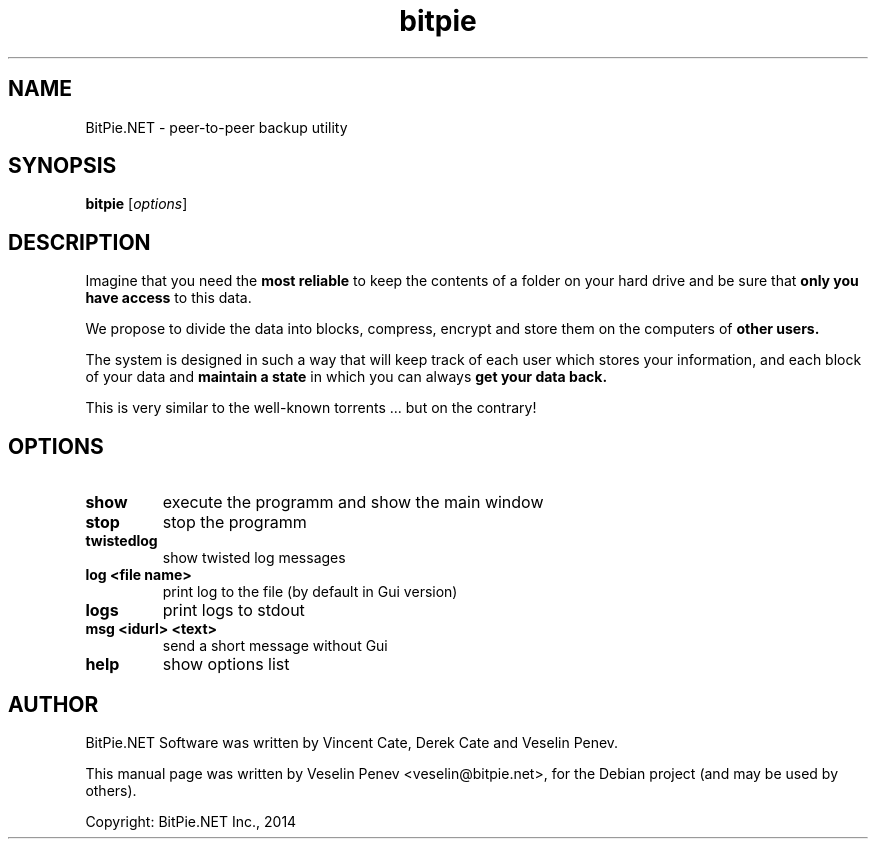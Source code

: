 .TH bitpie 1 "" "" "USER COMMANDS" 
.SH NAME
BitPie.NET \- peer-to-peer backup utility
.SH SYNOPSIS
.B bitpie
.RI [ options ] 
.SH DESCRIPTION
.PP
Imagine that you need the
.B most reliable
to keep the contents of a folder on your hard drive and be sure that 
.B only you have access
to this data.
.PP
We propose to divide the data into blocks, compress, encrypt and store them on the computers of 
.B other users.
.PP 
The system is designed in such a way that will keep track of each user which stores your information, 
and each block of your data and 
.B maintain a state
in which you can always 
.B get your data back.
.PP
This is very similar to the well-known torrents ... but on the contrary!
.SH OPTIONS
.TP
.B show
execute the programm and show the main window
.TP
.B stop
stop the programm 
.TP
.B twistedlog
show twisted log messages
.TP
.B log \<file name\>
print log to the file (by default in Gui version)
.TP
.B logs
print logs to stdout
.TP
.B msg \<idurl\> \<text\>
send a short message without Gui
.TP
.B help
show options list
.SH AUTHOR
BitPie.NET Software was written by Vincent Cate, Derek Cate and Veselin Penev.
.PP
This manual page was written by Veselin Penev <veselin@bitpie.net>,
for the Debian project (and may be used by others).
.PP
Copyright: BitPie.NET Inc., 2014 
